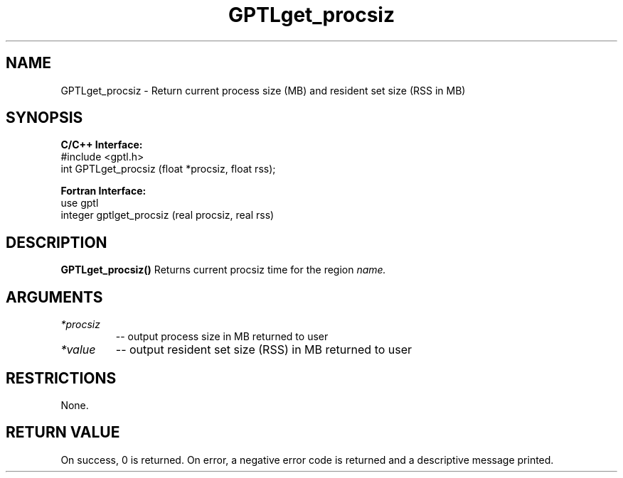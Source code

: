 .TH GPTLget_procsiz 3 "May, 2020" "GPTL"

.SH NAME
GPTLget_procsiz \- Return current process size (MB) and resident set size (RSS in MB)

.SH SYNOPSIS
.B C/C++ Interface:
.nf
#include <gptl.h>
int GPTLget_procsiz (float *procsiz, float rss);
.fi

.B Fortran Interface:
.nf
use gptl
integer gptlget_procsiz (real procsiz, real rss)
.fi

.SH DESCRIPTION
.B GPTLget_procsiz()
Returns current procsiz time for the region
.IR name.

.SH ARGUMENTS
.TP
.I *procsiz
-- output process size in MB returned to user
.TP
.I *value
-- output resident set size (RSS) in MB returned to user

.SH RESTRICTIONS
None.

.SH RETURN VALUE
On success, 0 is returned.
On error, a negative error code is returned and a descriptive message
printed. 
